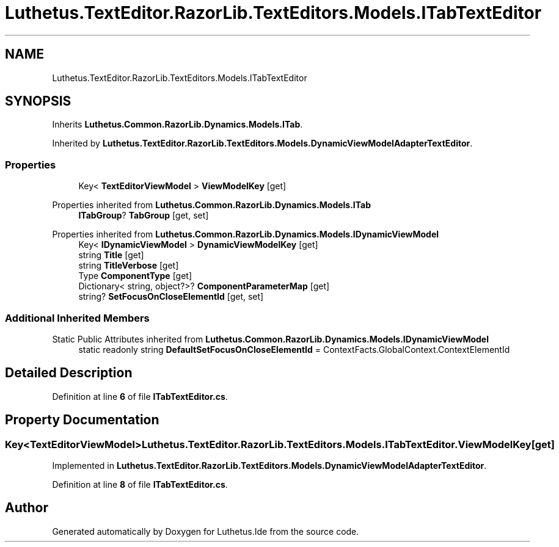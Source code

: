 .TH "Luthetus.TextEditor.RazorLib.TextEditors.Models.ITabTextEditor" 3 "Version 1.0.0" "Luthetus.Ide" \" -*- nroff -*-
.ad l
.nh
.SH NAME
Luthetus.TextEditor.RazorLib.TextEditors.Models.ITabTextEditor
.SH SYNOPSIS
.br
.PP
.PP
Inherits \fBLuthetus\&.Common\&.RazorLib\&.Dynamics\&.Models\&.ITab\fP\&.
.PP
Inherited by \fBLuthetus\&.TextEditor\&.RazorLib\&.TextEditors\&.Models\&.DynamicViewModelAdapterTextEditor\fP\&.
.SS "Properties"

.in +1c
.ti -1c
.RI "Key< \fBTextEditorViewModel\fP > \fBViewModelKey\fP\fR [get]\fP"
.br
.in -1c

Properties inherited from \fBLuthetus\&.Common\&.RazorLib\&.Dynamics\&.Models\&.ITab\fP
.in +1c
.ti -1c
.RI "\fBITabGroup\fP? \fBTabGroup\fP\fR [get, set]\fP"
.br
.in -1c

Properties inherited from \fBLuthetus\&.Common\&.RazorLib\&.Dynamics\&.Models\&.IDynamicViewModel\fP
.in +1c
.ti -1c
.RI "Key< \fBIDynamicViewModel\fP > \fBDynamicViewModelKey\fP\fR [get]\fP"
.br
.ti -1c
.RI "string \fBTitle\fP\fR [get]\fP"
.br
.ti -1c
.RI "string \fBTitleVerbose\fP\fR [get]\fP"
.br
.ti -1c
.RI "Type \fBComponentType\fP\fR [get]\fP"
.br
.ti -1c
.RI "Dictionary< string, object?>? \fBComponentParameterMap\fP\fR [get]\fP"
.br
.ti -1c
.RI "string? \fBSetFocusOnCloseElementId\fP\fR [get, set]\fP"
.br
.in -1c
.SS "Additional Inherited Members"


Static Public Attributes inherited from \fBLuthetus\&.Common\&.RazorLib\&.Dynamics\&.Models\&.IDynamicViewModel\fP
.in +1c
.ti -1c
.RI "static readonly string \fBDefaultSetFocusOnCloseElementId\fP = ContextFacts\&.GlobalContext\&.ContextElementId"
.br
.in -1c
.SH "Detailed Description"
.PP 
Definition at line \fB6\fP of file \fBITabTextEditor\&.cs\fP\&.
.SH "Property Documentation"
.PP 
.SS "Key<\fBTextEditorViewModel\fP> Luthetus\&.TextEditor\&.RazorLib\&.TextEditors\&.Models\&.ITabTextEditor\&.ViewModelKey\fR [get]\fP"

.PP
Implemented in \fBLuthetus\&.TextEditor\&.RazorLib\&.TextEditors\&.Models\&.DynamicViewModelAdapterTextEditor\fP\&.
.PP
Definition at line \fB8\fP of file \fBITabTextEditor\&.cs\fP\&.

.SH "Author"
.PP 
Generated automatically by Doxygen for Luthetus\&.Ide from the source code\&.
